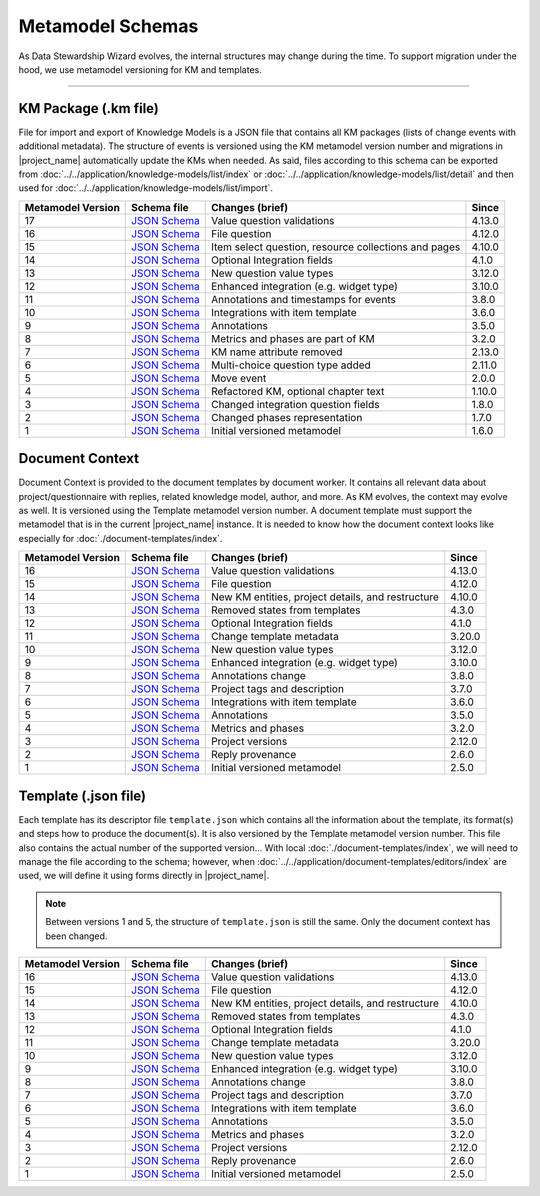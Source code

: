*****************
Metamodel Schemas
*****************

As Data Stewardship Wizard evolves, the internal structures may change during the time. To support migration under the hood, we use metamodel versioning for KM and templates.

----

KM Package (.km file)
=====================

File for import and export of Knowledge Models is a JSON file that contains all KM packages (lists of change events with additional metadata). The structure of events is versioned using the KM metamodel version number and migrations in |project_name| automatically update the KMs when needed. As said, files according to this schema can be exported from :doc:`../../application/knowledge-models/list/index` or :doc:`../../application/knowledge-models/list/detail` and then used for :doc:`../../application/knowledge-models/list/import`.

+-------------------+---------------------------------------------------------------------------------------------------------------+------------------------------------------------------+-----------+
| Metamodel Version | Schema file                                                                                                   | Changes (brief)                                      | Since     |
+===================+===============================================================================================================+======================================================+===========+
| 17                | `JSON Schema <https://github.com/ds-wizard/dsw-schemas/blob/master/schemas/km-package/kmp_schema_v17.json>`__ | Value question validations                           | 4.13.0    |
+-------------------+---------------------------------------------------------------------------------------------------------------+------------------------------------------------------+-----------+
| 16                | `JSON Schema <https://github.com/ds-wizard/dsw-schemas/blob/master/schemas/km-package/kmp_schema_v16.json>`__ | File question                                        | 4.12.0    |
+-------------------+---------------------------------------------------------------------------------------------------------------+------------------------------------------------------+-----------+
| 15                | `JSON Schema <https://github.com/ds-wizard/dsw-schemas/blob/master/schemas/km-package/kmp_schema_v15.json>`__ | Item select question, resource collections and pages | 4.10.0    |
+-------------------+---------------------------------------------------------------------------------------------------------------+------------------------------------------------------+-----------+
| 14                | `JSON Schema <https://github.com/ds-wizard/dsw-schemas/blob/master/schemas/km-package/kmp_schema_v14.json>`__ | Optional Integration fields                          | 4.1.0     |
+-------------------+---------------------------------------------------------------------------------------------------------------+------------------------------------------------------+-----------+
| 13                | `JSON Schema <https://github.com/ds-wizard/dsw-schemas/blob/master/schemas/km-package/kmp_schema_v13.json>`__ | New question value types                             | 3.12.0    |
+-------------------+---------------------------------------------------------------------------------------------------------------+------------------------------------------------------+-----------+
| 12                | `JSON Schema <https://github.com/ds-wizard/dsw-schemas/blob/master/schemas/km-package/kmp_schema_v12.json>`__ | Enhanced integration (e.g. widget type)              | 3.10.0    |
+-------------------+---------------------------------------------------------------------------------------------------------------+------------------------------------------------------+-----------+
| 11                | `JSON Schema <https://github.com/ds-wizard/dsw-schemas/blob/master/schemas/km-package/kmp_schema_v11.json>`__ | Annotations and timestamps for events                | 3.8.0     |
+-------------------+---------------------------------------------------------------------------------------------------------------+------------------------------------------------------+-----------+
| 10                | `JSON Schema <https://github.com/ds-wizard/dsw-schemas/blob/master/schemas/km-package/kmp_schema_v10.json>`__ | Integrations with item template                      | 3.6.0     |
+-------------------+---------------------------------------------------------------------------------------------------------------+------------------------------------------------------+-----------+
| 9                 | `JSON Schema <https://github.com/ds-wizard/dsw-schemas/blob/master/schemas/km-package/kmp_schema_v9.json>`__  | Annotations                                          | 3.5.0     |
+-------------------+---------------------------------------------------------------------------------------------------------------+------------------------------------------------------+-----------+
| 8                 | `JSON Schema <https://github.com/ds-wizard/dsw-schemas/blob/master/schemas/km-package/kmp_schema_v8.json>`__  | Metrics and phases are part of KM                    | 3.2.0     |
+-------------------+---------------------------------------------------------------------------------------------------------------+------------------------------------------------------+-----------+
| 7                 | `JSON Schema <https://github.com/ds-wizard/dsw-schemas/blob/master/schemas/km-package/kmp_schema_v7.json>`__  | KM name attribute removed                            | 2.13.0    |
+-------------------+---------------------------------------------------------------------------------------------------------------+------------------------------------------------------+-----------+
| 6                 | `JSON Schema <https://github.com/ds-wizard/dsw-schemas/blob/master/schemas/km-package/kmp_schema_v6.json>`__  | Multi-choice question type added                     | 2.11.0    |
+-------------------+---------------------------------------------------------------------------------------------------------------+------------------------------------------------------+-----------+
| 5                 | `JSON Schema <https://github.com/ds-wizard/dsw-schemas/blob/master/schemas/km-package/kmp_schema_v5.json>`__  | Move event                                           | 2.0.0     |
+-------------------+---------------------------------------------------------------------------------------------------------------+------------------------------------------------------+-----------+
| 4                 | `JSON Schema <https://github.com/ds-wizard/dsw-schemas/blob/master/schemas/km-package/kmp_schema_v4.json>`__  | Refactored KM, optional chapter text                 | 1.10.0    |
+-------------------+---------------------------------------------------------------------------------------------------------------+------------------------------------------------------+-----------+
| 3                 | `JSON Schema <https://github.com/ds-wizard/dsw-schemas/blob/master/schemas/km-package/kmp_schema_v3.json>`__  | Changed integration question fields                  | 1.8.0     |
+-------------------+---------------------------------------------------------------------------------------------------------------+------------------------------------------------------+-----------+
| 2                 | `JSON Schema <https://github.com/ds-wizard/dsw-schemas/blob/master/schemas/km-package/kmp_schema_v2.json>`__  | Changed phases representation                        | 1.7.0     |
+-------------------+---------------------------------------------------------------------------------------------------------------+------------------------------------------------------+-----------+
| 1                 | `JSON Schema <https://github.com/ds-wizard/dsw-schemas/blob/master/schemas/km-package/kmp_schema_v1.json>`__  | Initial versioned metamodel                          | 1.6.0     |
+-------------------+---------------------------------------------------------------------------------------------------------------+------------------------------------------------------+-----------+

Document Context
================

Document Context is provided to the document templates by document worker. It contains all relevant data about project/questionnaire with replies, related knowledge model, author, and more. As KM evolves, the context may evolve as well. It is versioned using the Template metamodel version number. A document template must support the metamodel that is in the current |project_name| instance. It is needed to know how the document context looks like especially for :doc:`./document-templates/index`.

+-------------------+------------------------------------------------------------------------------------------------------------------------+---------------------------------------------------+-----------+
| Metamodel Version | Schema file                                                                                                            | Changes (brief)                                   | Since     |
+===================+========================================================================================================================+===================================================+===========+
| 16                | `JSON Schema <https://github.com/ds-wizard/dsw-schemas/blob/master/schemas/doc-context/doc_context_schema_v16.json>`__ | Value question validations                        | 4.13.0    |
+-------------------+------------------------------------------------------------------------------------------------------------------------+---------------------------------------------------+-----------+
| 15                | `JSON Schema <https://github.com/ds-wizard/dsw-schemas/blob/master/schemas/doc-context/doc_context_schema_v15.json>`__ | File question                                     | 4.12.0    |
+-------------------+------------------------------------------------------------------------------------------------------------------------+---------------------------------------------------+-----------+
| 14                | `JSON Schema <https://github.com/ds-wizard/dsw-schemas/blob/master/schemas/doc-context/doc_context_schema_v14.json>`__ | New KM entities, project details, and restructure | 4.10.0    |
+-------------------+------------------------------------------------------------------------------------------------------------------------+---------------------------------------------------+-----------+
| 13                | `JSON Schema <https://github.com/ds-wizard/dsw-schemas/blob/master/schemas/doc-context/doc_context_schema_v13.json>`__ | Removed states from templates                     | 4.3.0     |
+-------------------+------------------------------------------------------------------------------------------------------------------------+---------------------------------------------------+-----------+
| 12                | `JSON Schema <https://github.com/ds-wizard/dsw-schemas/blob/master/schemas/doc-context/doc_context_schema_v12.json>`__ | Optional Integration fields                       | 4.1.0     |
+-------------------+------------------------------------------------------------------------------------------------------------------------+---------------------------------------------------+-----------+
| 11                | `JSON Schema <https://github.com/ds-wizard/dsw-schemas/blob/master/schemas/doc-context/doc_context_schema_v11.json>`__ | Change template metadata                          | 3.20.0    |
+-------------------+------------------------------------------------------------------------------------------------------------------------+---------------------------------------------------+-----------+
| 10                | `JSON Schema <https://github.com/ds-wizard/dsw-schemas/blob/master/schemas/doc-context/doc_context_schema_v10.json>`__ | New question value types                          | 3.12.0    |
+-------------------+------------------------------------------------------------------------------------------------------------------------+---------------------------------------------------+-----------+
| 9                 | `JSON Schema <https://github.com/ds-wizard/dsw-schemas/blob/master/schemas/doc-context/doc_context_schema_v9.json>`__  | Enhanced integration (e.g. widget type)           | 3.10.0    |
+-------------------+------------------------------------------------------------------------------------------------------------------------+---------------------------------------------------+-----------+
| 8                 | `JSON Schema <https://github.com/ds-wizard/dsw-schemas/blob/master/schemas/doc-context/doc_context_schema_v8.json>`__  | Annotations change                                | 3.8.0     |
+-------------------+------------------------------------------------------------------------------------------------------------------------+---------------------------------------------------+-----------+
| 7                 | `JSON Schema <https://github.com/ds-wizard/dsw-schemas/blob/master/schemas/doc-context/doc_context_schema_v7.json>`__  | Project tags and description                      | 3.7.0     |
+-------------------+------------------------------------------------------------------------------------------------------------------------+---------------------------------------------------+-----------+
| 6                 | `JSON Schema <https://github.com/ds-wizard/dsw-schemas/blob/master/schemas/doc-context/doc_context_schema_v6.json>`__  | Integrations with item template                   | 3.6.0     |
+-------------------+------------------------------------------------------------------------------------------------------------------------+---------------------------------------------------+-----------+
| 5                 | `JSON Schema <https://github.com/ds-wizard/dsw-schemas/blob/master/schemas/doc-context/doc_context_schema_v5.json>`__  | Annotations                                       | 3.5.0     |
+-------------------+------------------------------------------------------------------------------------------------------------------------+---------------------------------------------------+-----------+
| 4                 | `JSON Schema <https://github.com/ds-wizard/dsw-schemas/blob/master/schemas/doc-context/doc_context_schema_v4.json>`__  | Metrics and phases                                | 3.2.0     |
+-------------------+------------------------------------------------------------------------------------------------------------------------+---------------------------------------------------+-----------+
| 3                 | `JSON Schema <https://github.com/ds-wizard/dsw-schemas/blob/master/schemas/doc-context/doc_context_schema_v3.json>`__  | Project versions                                  | 2.12.0    |
+-------------------+------------------------------------------------------------------------------------------------------------------------+---------------------------------------------------+-----------+
| 2                 | `JSON Schema <https://github.com/ds-wizard/dsw-schemas/blob/master/schemas/doc-context/doc_context_schema_v2.json>`__  | Reply provenance                                  | 2.6.0     |
+-------------------+------------------------------------------------------------------------------------------------------------------------+---------------------------------------------------+-----------+
| 1                 | `JSON Schema <https://github.com/ds-wizard/dsw-schemas/blob/master/schemas/doc-context/doc_context_schema_v1.json>`__  | Initial versioned metamodel                       | 2.5.0     |
+-------------------+------------------------------------------------------------------------------------------------------------------------+---------------------------------------------------+-----------+

Template (.json file)
=====================

Each template has its descriptor file ``template.json`` which contains all the information about the template, its format(s) and steps how to produce the document(s). It is also versioned by the Template metamodel version number. This file also contains the actual number of the supported version... With local :doc:`./document-templates/index`, we will need to manage the file according to the schema; however, when :doc:`../../application/document-templates/editors/index` are used, we will define it using forms directly in |project_name|.

.. NOTE::

    Between versions 1 and 5, the structure of ``template.json`` is still the same. Only the document context has been changed.

+-------------------+----------------------------------------------------------------------------------------------------------------------------+---------------------------------------------------+-----------+
| Metamodel Version | Schema file                                                                                                                | Changes (brief)                                   | Since     |
+===================+============================================================================================================================+===================================================+===========+
| 16                | `JSON Schema <https://github.com/ds-wizard/dsw-schemas/blob/master/schemas/template-json/template_json_schema_v16.json>`__ | Value question validations                        | 4.13.0    |
+-------------------+----------------------------------------------------------------------------------------------------------------------------+---------------------------------------------------+-----------+
| 15                | `JSON Schema <https://github.com/ds-wizard/dsw-schemas/blob/master/schemas/template-json/template_json_schema_v15.json>`__ | File question                                     | 4.12.0    |
+-------------------+----------------------------------------------------------------------------------------------------------------------------+---------------------------------------------------+-----------+
| 14                | `JSON Schema <https://github.com/ds-wizard/dsw-schemas/blob/master/schemas/template-json/template_json_schema_v14.json>`__ | New KM entities, project details, and restructure | 4.10.0    |
+-------------------+----------------------------------------------------------------------------------------------------------------------------+---------------------------------------------------+-----------+
| 13                | `JSON Schema <https://github.com/ds-wizard/dsw-schemas/blob/master/schemas/template-json/template_json_schema_v13.json>`__ | Removed states from templates                     | 4.3.0     |
+-------------------+----------------------------------------------------------------------------------------------------------------------------+---------------------------------------------------+-----------+
| 12                | `JSON Schema <https://github.com/ds-wizard/dsw-schemas/blob/master/schemas/template-json/template_json_schema_v12.json>`__ | Optional Integration fields                       | 4.1.0     |
+-------------------+----------------------------------------------------------------------------------------------------------------------------+---------------------------------------------------+-----------+
| 11                | `JSON Schema <https://github.com/ds-wizard/dsw-schemas/blob/master/schemas/template-json/template_json_schema_v11.json>`__ | Change template metadata                          | 3.20.0    |
+-------------------+----------------------------------------------------------------------------------------------------------------------------+---------------------------------------------------+-----------+
| 10                | `JSON Schema <https://github.com/ds-wizard/dsw-schemas/blob/master/schemas/template-json/template_json_schema_v10.json>`__ | New question value types                          | 3.12.0    |
+-------------------+----------------------------------------------------------------------------------------------------------------------------+---------------------------------------------------+-----------+
| 9                 | `JSON Schema <https://github.com/ds-wizard/dsw-schemas/blob/master/schemas/template-json/template_json_schema_v9.json>`__  | Enhanced integration (e.g. widget type)           | 3.10.0    |
+-------------------+----------------------------------------------------------------------------------------------------------------------------+---------------------------------------------------+-----------+
| 8                 | `JSON Schema <https://github.com/ds-wizard/dsw-schemas/blob/master/schemas/template-json/template_json_schema_v8.json>`__  | Annotations change                                | 3.8.0     |
+-------------------+----------------------------------------------------------------------------------------------------------------------------+---------------------------------------------------+-----------+
| 7                 | `JSON Schema <https://github.com/ds-wizard/dsw-schemas/blob/master/schemas/template-json/template_json_schema_v7.json>`__  | Project tags and description                      | 3.7.0     |
+-------------------+----------------------------------------------------------------------------------------------------------------------------+---------------------------------------------------+-----------+
| 6                 | `JSON Schema <https://github.com/ds-wizard/dsw-schemas/blob/master/schemas/template-json/template_json_schema_v6.json>`__  | Integrations with item template                   | 3.6.0     |
+-------------------+----------------------------------------------------------------------------------------------------------------------------+---------------------------------------------------+-----------+
| 5                 | `JSON Schema <https://github.com/ds-wizard/dsw-schemas/blob/master/schemas/template-json/template_json_schema_v5.json>`__  | Annotations                                       | 3.5.0     |
+-------------------+----------------------------------------------------------------------------------------------------------------------------+---------------------------------------------------+-----------+
| 4                 | `JSON Schema <https://github.com/ds-wizard/dsw-schemas/blob/master/schemas/template-json/template_json_schema_v4.json>`__  | Metrics and phases                                | 3.2.0     |
+-------------------+----------------------------------------------------------------------------------------------------------------------------+---------------------------------------------------+-----------+
| 3                 | `JSON Schema <https://github.com/ds-wizard/dsw-schemas/blob/master/schemas/template-json/template_json_schema_v3.json>`__  | Project versions                                  | 2.12.0    |
+-------------------+----------------------------------------------------------------------------------------------------------------------------+---------------------------------------------------+-----------+
| 2                 | `JSON Schema <https://github.com/ds-wizard/dsw-schemas/blob/master/schemas/template-json/template_json_schema_v2.json>`__  | Reply provenance                                  | 2.6.0     |
+-------------------+----------------------------------------------------------------------------------------------------------------------------+---------------------------------------------------+-----------+
| 1                 | `JSON Schema <https://github.com/ds-wizard/dsw-schemas/blob/master/schemas/template-json/template_json_schema_v1.json>`__  | Initial versioned metamodel                       | 2.5.0     |
+-------------------+----------------------------------------------------------------------------------------------------------------------------+---------------------------------------------------+-----------+
